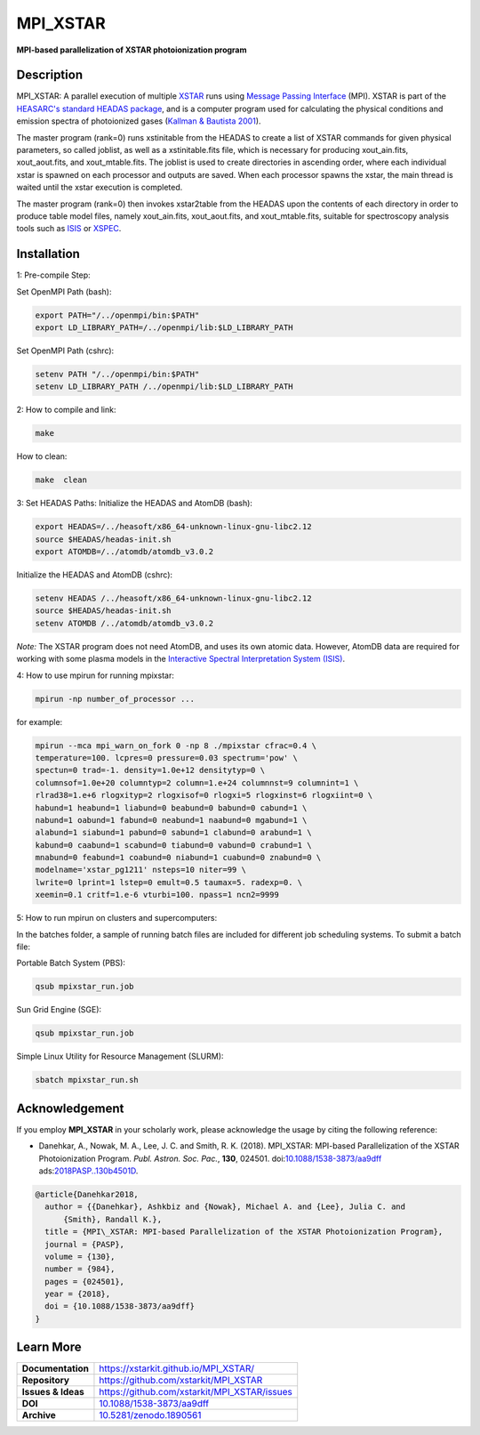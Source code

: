=========
MPI_XSTAR
=========

.. image:: https://app.travis-ci.com/xstarkit/MPI_XSTAR.svg?branch=master
    :target: https://app.travis-ci.com/github/xstarkit/MPI_XSTAR
    :alt: Build Status
    
.. image:: http://mybinder.org/badge.svg
    :target: http://mybinder.org/repo/xstarkit/mpi_xstar
    :alt: Binder
    
.. image:: https://img.shields.io/badge/license-GPL-blue.svg
    :target: https://github.com/xstarkit/MPI_XSTAR/blob/master/LICENSE
    :alt: GitHub license
    
.. image:: https://img.shields.io/badge/DOI-10.5281/zenodo.1890561-blue.svg
    :target: https://doi.org/10.5281/zenodo.1890561
    :alt: Zenodo
    
.. image:: https://img.shields.io/badge/ASCL-1712.002-green.svg
    :target: https://ui.adsabs.harvard.edu/abs/2017ascl.soft12002D/abstract
    :alt: ASCL
    
.. image:: https://img.shields.io/badge/DOI-10.1088%2F1538--3873%2Faa9dff-blue.svg
    :target: https://doi.org/10.1088/1538-3873/aa9dff
    :alt: DOI


**MPI-based parallelization of XSTAR photoionization program**

Description
===========

MPI_XSTAR: A parallel execution of multiple `XSTAR <https://heasarc.gsfc.nasa.gov/xstar/xstar.html>`_ runs using `Message Passing Interface <http://www.mpi-forum.org/docs/docs.html>`_ (MPI). XSTAR is part of the `HEASARC's standard HEADAS package <http://heasarc.nasa.gov/lheasoft/>`_, and is a computer program used for calculating the physical conditions and emission spectra of photoionized gases (`Kallman & Bautista 2001 <https://ui.adsabs.harvard.edu/abs/2001ApJS..133..221K/abstract>`_).
 
The master program (rank=0) runs xstinitable from the HEADAS to create a list of XSTAR commands for given physical parameters, so called joblist, as well as a xstinitable.fits file, which is necessary for producing xout_ain.fits, xout_aout.fits, and xout_mtable.fits. The joblist is used to create directories in ascending order, where each individual xstar is spawned on each processor and outputs are saved. When each processor spawns the xstar, the main thread is waited until the xstar execution is completed.
 
The master program (rank=0) then invokes xstar2table from the HEADAS upon the contents of each directory in order to produce table model files, namely xout_ain.fits, xout_aout.fits, and xout_mtable.fits, suitable for spectroscopy analysis tools such as `ISIS <http://space.mit.edu/asc/isis/>`_ or `XSPEC <https://heasarc.gsfc.nasa.gov/xanadu/xspec/>`_.

Installation
============

1: Pre-compile Step:

Set OpenMPI Path (bash):

.. code-block::
 
        export PATH="/../openmpi/bin:$PATH"
        export LD_LIBRARY_PATH=/../openmpi/lib:$LD_LIBRARY_PATH

Set OpenMPI Path (cshrc):

.. code-block::

        setenv PATH "/../openmpi/bin:$PATH"
        setenv LD_LIBRARY_PATH /../openmpi/lib:$LD_LIBRARY_PATH

2: How to compile and link:

.. code-block::

        make

How to clean:

.. code-block::

        make  clean

3: Set HEADAS Paths:
Initialize the HEADAS and AtomDB (bash):

.. code-block::

        export HEADAS=/../heasoft/x86_64-unknown-linux-gnu-libc2.12
        source $HEADAS/headas-init.sh
        export ATOMDB=/../atomdb/atomdb_v3.0.2

Initialize the HEADAS and AtomDB (cshrc):

.. code-block::

        setenv HEADAS /../heasoft/x86_64-unknown-linux-gnu-libc2.12
        source $HEADAS/headas-init.sh
        setenv ATOMDB /../atomdb/atomdb_v3.0.2

*Note:* The XSTAR program does not need AtomDB, and uses its own atomic data. However, AtomDB data are required for working with some plasma models in the `Interactive Spectral Interpretation System (ISIS) <http://space.mit.edu/cxc/isis/>`_.

4: How to use mpirun for running mpixstar:

.. code-block::

        mpirun -np number_of_processor ...

for example:

.. code-block::

        mpirun --mca mpi_warn_on_fork 0 -np 8 ./mpixstar cfrac=0.4 \
        temperature=100. lcpres=0 pressure=0.03 spectrum='pow' \
        spectun=0 trad=-1. density=1.0e+12 densitytyp=0 \
        columnsof=1.0e+20 columntyp=2 column=1.e+24 columnnst=9 columnint=1 \
        rlrad38=1.e+6 rlogxityp=2 rlogxisof=0 rlogxi=5 rlogxinst=6 rlogxiint=0 \
        habund=1 heabund=1 liabund=0 beabund=0 babund=0 cabund=1 \
        nabund=1 oabund=1 fabund=0 neabund=1 naabund=0 mgabund=1 \
        alabund=1 siabund=1 pabund=0 sabund=1 clabund=0 arabund=1 \
        kabund=0 caabund=1 scabund=0 tiabund=0 vabund=0 crabund=1 \
        mnabund=0 feabund=1 coabund=0 niabund=1 cuabund=0 znabund=0 \
        modelname='xstar_pg1211' nsteps=10 niter=99 \
        lwrite=0 lprint=1 lstep=0 emult=0.5 taumax=5. radexp=0. \
        xeemin=0.1 critf=1.e-6 vturbi=100. npass=1 ncn2=9999 

5: How to run mpirun on clusters and supercomputers:

In the batches folder, a sample of running batch files are included 
for different job scheduling systems. To submit a batch file:

Portable Batch System (PBS):

.. code-block::

        qsub mpixstar_run.job

Sun Grid Engine (SGE):

.. code-block::

        qsub mpixstar_run.job

Simple Linux Utility for Resource Management (SLURM):

.. code-block::

        sbatch mpixstar_run.sh

Acknowledgement
===============

If you employ **MPI_XSTAR** in your scholarly work, please acknowledge the usage by citing the following reference:
	
* Danehkar, A., Nowak, M. A., Lee, J. C. and Smith, R. K. (2018). MPI_XSTAR: MPI-based Parallelization of the XSTAR Photoionization Program. *Publ. Astron. Soc. Pac.*, **130**, 024501. doi:`10.1088/1538-3873/aa9dff <https://doi.org/10.1088/1538-3873/aa9dff>`_  ads:`2018PASP..130b4501D <https://ui.adsabs.harvard.edu/abs/2018PASP..130b4501D/abstract>`_.

.. code-block:: bibtex

   @article{Danehkar2018,
     author = {{Danehkar}, Ashkbiz and {Nowak}, Michael A. and {Lee}, Julia C. and
         {Smith}, Randall K.},
     title = {MPI\_XSTAR: MPI-based Parallelization of the XSTAR Photoionization Program},
     journal = {PASP},
     volume = {130},
     number = {984},
     pages = {024501},
     year = {2018},
     doi = {10.1088/1538-3873/aa9dff}
   }

Learn More
==========

==================  =============================================
**Documentation**   https://xstarkit.github.io/MPI_XSTAR/
**Repository**      https://github.com/xstarkit/MPI_XSTAR
**Issues & Ideas**  https://github.com/xstarkit/MPI_XSTAR/issues
**DOI**             `10.1088/1538-3873/aa9dff <https://doi.org/10.1088/1538-3873/aa9dff>`_
**Archive**         `10.5281/zenodo.1890561 <https://doi.org/10.5281/zenodo.1890561>`_
==================  =============================================

